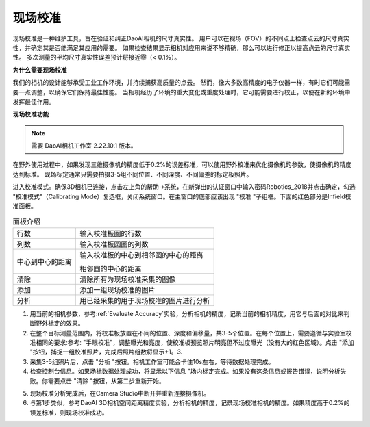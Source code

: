 现场校准
===============================

现场校准是一种维护工具，旨在验证和纠正DaoAI相机的尺寸真实性。
用户可以在视场（FOV）的不同点上检查点云的尺寸真实性，并确定其是否能满足其应用的需要。
如果检查结果显示相机对应用来说不够精确，那么可以进行修正以提高点云的尺寸真实性。
多次测量的平均尺寸真实性误差预计将接近零（< 0.1%）。

**为什么需要现场校准**

我们的相机的设计能够承受工业工作环境，并持续捕获高质量的点云。
然而，像大多数高精度的电子仪器一样，有时它们可能需要一点调整，以确保它们保持最佳性能。
当相机经历了环境的重大变化或重度处理时，它可能需要进行校正，以便在新的环境中发挥最佳作用。

**现场校准功能**

.. note::
    需要 DaoAI相机工作室 2.22.10.1 版本。

在野外使用过程中，如果发现三维摄像机的精度低于0.2%的误差标准，可以使用野外校准来优化摄像机的参数，使摄像机的精度达到标准。
现场标定通常只需要拍摄3-5组不同位置、不同深度、不同偏差的标定板照片。

.. image:: images/function.png
        :align: center

进入校准模式。确保3D相机已连接，点击左上角的帮助→系统，在新弹出的认证窗口中输入密码Robotics_2018并点击确定，勾选 "校准模式"（Calibrating Mode）复选框，关闭系统窗口。在主窗口的底部应该出现 "校准 "子组框。下面的红色部分是Infield校准面板。

.. list-table:: 面板介绍

   * - 行数
     - 输入校准板圈的行数
   * - 列数
     - 输入校准板圆圈的列数
   * - 中心到中心的距离
     - 输入校准板的中心到相邻圆的中心的距离 
     
       相邻圆的中心的距离
   * - 清除
     - 清除所有为现场校准采集的图像
   * - 添加
     - 添加一组现场校准的图片
   * - 分析
     - 用已经采集的用于现场校准的图片进行分析

1. 用当前的相机参数，参考:ref:`Evaluate Accuracy`实验，分析相机的精度，记录当前的相机精度，用它与后面的对比来判断野外标定的效果。
2. 在整个目标测量范围内，将校准板放置在不同的位置、深度和偏移量，共3-5个位置。在每个位置上，需要遵循与实验室校准相同的要求:参考: "手眼校准"，调整曝光和亮度，使校准板预览照片明亮但不过度曝光（没有大的红色区域）。点击 "添加 "按钮，捕捉一组校准照片，完成后照片组数将显示+1。3.
3. 采集3-5组照片后，点击 "分析 "按钮。相机工作室可能会卡住10s左右，等待数据处理完成。
4. 检查控制台信息。如果场标数据处理成功，将显示以下信息 "场内标定完成。如果没有这条信息或报告错误，说明分析失败。你需要点击 "清除 "按钮，从第二步重新开始。

.. image:: images/infield.png
        :align: center


5. 现场校准分析完成后，在Camera Studio中断开并重新连接摄像机。
6. 与第1步类似，参考DaoAI 3D相机空间距离精度实验，分析相机的精度，记录现场校准相机的精度。如果精度高于0.2%的误差标准，则现场校准成功。
